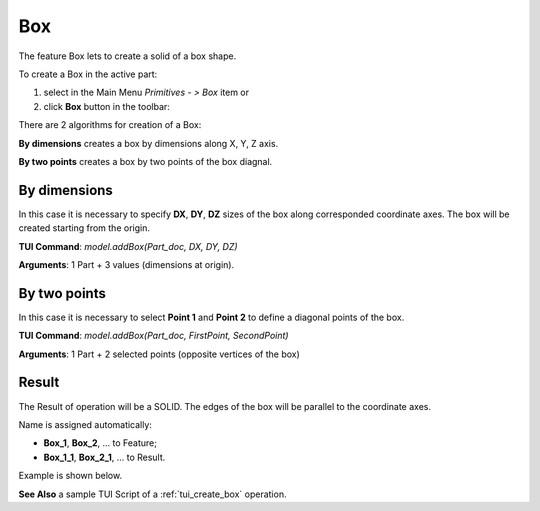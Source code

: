 

Box
===

The feature Box lets to create a solid of a box shape.

To create a Box in the active part:

#. select in the Main Menu *Primitives - > Box* item  or
#. click **Box** button in the toolbar:

.. image:: images/box.png
   :align: center

.. centered::
   **Box**  button 

There are 2 algorithms for creation of a Box:

.. image:: images/box_2pt_32x32.png
   :align: left
**By dimensions** creates a box by dimensions along X, Y, Z axis.

.. image:: images/box_dxyz_32x32.png
   :align: left
**By two points** creates a box by two points of the box diagnal.



By dimensions
"""""""""""""

.. image:: images/Box_dimensions.png
   :align: center

In this case it is necessary to specify **DX**, **DY**, **DZ** sizes of the box along corresponded coordinate axes. The box will be created starting from the origin.

**TUI Command**:  *model.addBox(Part_doc, DX, DY, DZ)*
  
**Arguments**:    1 Part + 3 values (dimensions at origin).


By two points
"""""""""""""

.. image:: images/Box_2points.png
	 :align: center

In this case it is necessary to select **Point 1** and **Point 2** to define a diagonal points of the box.
  
**TUI Command**:  *model.addBox(Part_doc, FirstPoint, SecondPoint)*

**Arguments**:   1 Part + 2 selected points (opposite vertices of the box)

Result
""""""

The Result of operation will be a SOLID. The edges of the box will be parallel to the coordinate axes.

Name is assigned automatically:
    
* **Box_1**, **Box_2**, ... to Feature;
* **Box_1_1**, **Box_2_1**, ... to Result.

Example is shown below.

.. image:: images/Boxes.png
	   :align: center
		   
.. centered::
   Boxes created  

**See Also** a sample TUI Script of a :ref:`tui_create_box` operation.
